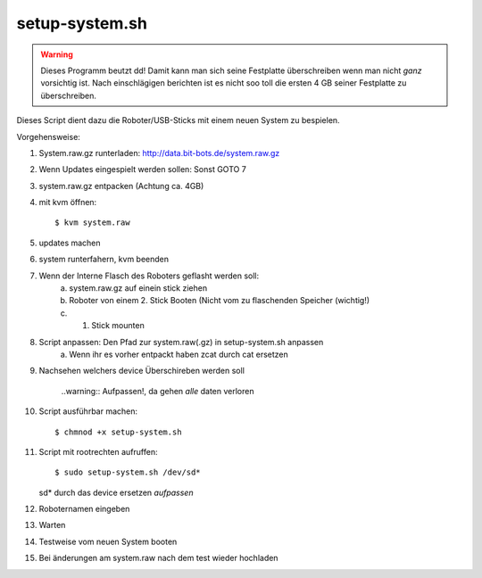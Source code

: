 ***************
setup-system.sh
***************

.. warning:: Dieses Programm beutzt dd! Damit kann man sich seine Festplatte
    überschreiben wenn man nicht *ganz* vorsichtig ist. Nach einschlägigen
    berichten ist es nicht soo toll die ersten 4 GB seiner Festplatte
    zu überschreiben.

Dieses Script dient dazu die Roboter/USB-Sticks mit einem neuen System zu
bespielen.

Vorgehensweise:

1. System.raw.gz runterladen: http://data.bit-bots.de/system.raw.gz
2. Wenn Updates eingespielt werden sollen: Sonst GOTO 7
3. system.raw.gz entpacken (Achtung ca. 4GB)
4. mit kvm öffnen::

    $ kvm system.raw

5. updates machen
6. system runterfahern, kvm beenden
7. Wenn der Interne Flasch des Roboters geflasht werden soll:
    a. system.raw.gz auf einein stick ziehen
    b. Roboter von einem 2. Stick Booten (Nicht vom zu flaschenden Speicher (wichtig!)
    c. 1. Stick mounten
8. Script anpassen: Den Pfad zur system.raw(.gz) in setup-system.sh anpassen
    a. Wenn ihr es vorher entpackt haben zcat durch cat ersetzen
9. Nachsehen welchers device Überschireben werden soll

    ..warning:: Aufpassen!, da gehen *alle* daten verloren

10. Script ausführbar machen::

        $ chmnod +x setup-system.sh

11. Script mit rootrechten aufruffen::

       $ sudo setup-system.sh /dev/sd*

    sd* durch das device ersetzen *aufpassen*
12. Roboternamen eingeben
13. Warten
14. Testweise vom neuen System booten
15. Bei änderungen am system.raw nach dem test wieder hochladen
